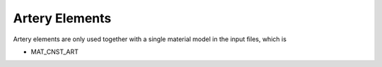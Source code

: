 Artery Elements
===============

Artery elements are only used together with a single material model in the input files, which is

- MAT_CNST_ART
